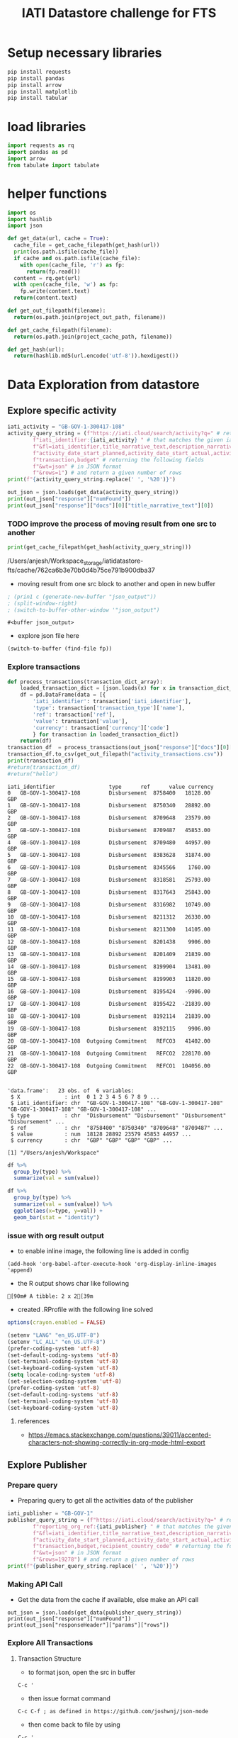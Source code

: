 #+title: IATI Datastore challenge for FTS
#+PROPERTY: header-args :eval never-export :exports both
#+EXCLUDE_TAGS: noexport
#+HTML_HEAD: <link rel="stylesheet" type="text/css" href="https://gongzhitaao.org/orgcss/org.css"/>

* load virtual env                                                 :noexport:
** workon the virtual environment "iatidatastore-fts" 
: M-x pyvenv workon ; and select the right environment

#+BEGIN_SRC emacs-lisp :shebang #!/bin/bash -i :session datastore :async :exports none
; (setenv "LD_LIBRARY_PATH")
; (pyvenv-workon "iatidatastore-fts")

#+END_SRC

#+RESULTS:

** ensure that right environment Python 3+ is loaded 
- the script is tested using 3.7.4

#+BEGIN_SRC sh :shebang #!/bin/bash -i :session datastore :async :exports none
echo $VIRTUAL_ENV
which python
python --version
which pip
#+END_SRC

#+RESULTS:
| /Users/anjesh/.virtualenvs/iatidatastore-fts            |       |
| /Users/anjesh/.virtualenvs/iatidatastore-fts/bin/python |       |
| Python                                                  | 3.7.4 |
| /Users/anjesh/.virtualenvs/iatidatastore-fts/bin/pip    |       |

** review
- it took a while to execute virtualenv process because i wasxn't using shebang option 
- i could see the list of processes using
  : M-x list-processes
  
 
* setup storage                                                    :noexport:

#+BEGIN_SRC python :session datastore :results output raw :exports none
import os
project_storage_path = os.path.join(os.path.expanduser("~"),"Workspace_storage","iatidatastore-fts")
project_cache_path = os.path.join(project_storage_path, "cache")
project_out_path = os.path.join(project_storage_path, "out")

os.makedirs(project_cache_path, exist_ok = True)
os.makedirs(project_out_path, exist_ok = True)
#+END_SRC

#+RESULTS:


* Setup necessary libraries

#+BEGIN_SRC sh :session datastore :results none :async
pip install requests
pip install pandas
pip install arrow
pip install matplotlib
pip install tabular
#+END_SRC

** review                                                         :noexport:
- using async from ob-async 

* load libraries

#+BEGIN_SRC python :session datastore
import requests as rq
import pandas as pd
import arrow
from tabulate import tabulate
#+END_SRC

#+RESULTS:

* helper functions 

#+BEGIN_SRC python :session datastore 
import os
import hashlib
import json

def get_data(url, cache = True):
  cache_file = get_cache_filepath(get_hash(url))
  print(os.path.isfile(cache_file))
  if cache and os.path.isfile(cache_file):
    with open(cache_file, 'r') as fp:
      return(fp.read())
  content = rq.get(url)
  with open(cache_file, 'w') as fp:
    fp.write(content.text)
  return(content.text)
 
def get_out_filepath(filename):
  return(os.path.join(project_out_path, filename))

def get_cache_filepath(filename):
  return(os.path.join(project_cache_path, filename))

def get_hash(url):
  return(hashlib.md5(url.encode('utf-8')).hexdigest())
  
#+END_SRC

#+RESULTS:

* Data Exploration from datastore

** Explore specific activity

#+BEGIN_SRC python :session datastore :results output
iati_activity = "GB-GOV-1-300417-108"
activity_query_string = (f"https://iati.cloud/search/activity?q=" # return activitiy
        f"iati_identifier:{iati_activity} " # that matches the given iati_identifuer
        f"&fl=iati_identifier,title_narrative_text,description_narrative_text,humanitarian,reporting_org_ref, "
        f"activity_date_start_planned,activity_date_start_actual,activity_date_end_planned,activity_date_end_actual,activity_status_code,"
        f"transaction,budget" # returning the following fields 
        f"&wt=json" # in JSON format
        f"&rows=1") # and return a given number of rows
print(f"{activity_query_string.replace(' ', '%20')}")
#+END_SRC

#+RESULTS:
: https://iati.cloud/search/activity?q=iati_identifier:GB-GOV-1-300417-108%20&fl=iati_identifier,title_narrative_text,description_narrative_text,humanitarian,reporting_org_ref,%20activity_date_start_planned,activity_date_start_actual,activity_date_end_planned,activity_date_end_actual,activity_status_code,transaction,budget&wt=json&rows=1

#+BEGIN_SRC python :session datastore :results output :results:raw
out_json = json.loads(get_data(activity_query_string))
print(out_json["response"]["numFound"])
print(out_json["response"]["docs"][0]["title_narrative_text"][0])
#+END_SRC

#+RESULTS:
: True
: 1
: Funding to support Standby Partnerships in Yemen



*** TODO improve the process of moving result from one src to another 

#+NAME: json_filepath
#+BEGIN_SRC python :session datastore :results output raw
print(get_cache_filepath(get_hash(activity_query_string)))
#+END_SRC

#+RESULTS: json_filepath
/Users/anjesh/Workspace_storage/iatidatastore-fts/cache/762ca6b3e70b0d4b75ce791b900dba37

- moving result from one src block to another and open in new buffer

#+NAME: mystream
#+BEGIN_SRC emacs-lisp :var fp=json_filepath :results none
; (prin1 c (generate-new-buffer "json_output"))
; (split-window-right)
; (switch-to-buffer-other-window '"json_output")
#+END_SRC

: #<buffer json_output>

- explore json file here

#+BEGIN_SRC emacs-lisp :var fp=json_filepath :results none
(switch-to-buffer (find-file fp))
#+END_SRC

*** Explore transactions

#+NAME: transactions
#+BEGIN_SRC python :session datastore :results output raw :wrap SRC table
def process_transactions(transaction_dict_array):
    loaded_transaction_dict = [json.loads(x) for x in transaction_dict_array]
    df = pd.DataFrame(data = [{
        'iati_identifier': transaction['iati_identifier'],
        'type': transaction['transaction_type']['name'],
        'ref': transaction['ref'],
        'value': transaction['value'],
        'currency': transaction['currency']['code']
        } for transaction in loaded_transaction_dict])
    return(df)
transaction_df  = process_transactions(out_json["response"]["docs"][0]["transaction"])
transaction_df.to_csv(get_out_filepath("activity_transactions.csv"))
print(transaction_df)
#return(transaction_df)
#return("hello")
#+END_SRC

#+RESULTS: transactions
#+begin_SRC table
iati_identifier                 type      ref      value currency
0   GB-GOV-1-300417-108         Disbursement  8758400   18128.00      GBP
1   GB-GOV-1-300417-108         Disbursement  8750340   28892.00      GBP
2   GB-GOV-1-300417-108         Disbursement  8709648   23579.00      GBP
3   GB-GOV-1-300417-108         Disbursement  8709487   45853.00      GBP
4   GB-GOV-1-300417-108         Disbursement  8709480   44957.00      GBP
5   GB-GOV-1-300417-108         Disbursement  8383628   31874.00      GBP
6   GB-GOV-1-300417-108         Disbursement  8345566    1760.00      GBP
7   GB-GOV-1-300417-108         Disbursement  8318581   25793.00      GBP
8   GB-GOV-1-300417-108         Disbursement  8317643   25843.00      GBP
9   GB-GOV-1-300417-108         Disbursement  8316982   10749.00      GBP
10  GB-GOV-1-300417-108         Disbursement  8211312   26330.00      GBP
11  GB-GOV-1-300417-108         Disbursement  8211300   14105.00      GBP
12  GB-GOV-1-300417-108         Disbursement  8201438    9906.00      GBP
13  GB-GOV-1-300417-108         Disbursement  8201409   21839.00      GBP
14  GB-GOV-1-300417-108         Disbursement  8199904   13481.00      GBP
15  GB-GOV-1-300417-108         Disbursement  8199903   11820.00      GBP
16  GB-GOV-1-300417-108         Disbursement  8195424   -9906.00      GBP
17  GB-GOV-1-300417-108         Disbursement  8195422  -21839.00      GBP
18  GB-GOV-1-300417-108         Disbursement  8192114   21839.00      GBP
19  GB-GOV-1-300417-108         Disbursement  8192115    9906.00      GBP
20  GB-GOV-1-300417-108  Outgoing Commitment   REFCO3   41402.00      GBP
21  GB-GOV-1-300417-108  Outgoing Commitment   REFCO2  228170.00      GBP
22  GB-GOV-1-300417-108  Outgoing Commitment   REFCO1  104056.00      GBP
#+end_SRC

#+NAME: R_out
#+BEGIN_SRC R :session rsession :exports results :results output 
library(tidyverse)
file <- here::here("iati-fts-datastore","cache","transactions.csv")
df <- read.csv(file)
str(df)
#+END_SRC

#+RESULTS: R_out
#+begin_example

'data.frame':	23 obs. of  6 variables:
 $ X              : int  0 1 2 3 4 5 6 7 8 9 ...
 $ iati_identifier: chr  "GB-GOV-1-300417-108" "GB-GOV-1-300417-108" "GB-GOV-1-300417-108" "GB-GOV-1-300417-108" ...
 $ type           : chr  "Disbursement" "Disbursement" "Disbursement" "Disbursement" ...
 $ ref            : chr  "8758400" "8750340" "8709648" "8709487" ...
 $ value          : num  18128 28892 23579 45853 44957 ...
 $ currency       : chr  "GBP" "GBP" "GBP" "GBP" ...

[1] "/Users/anjesh/Workspace"
#+end_example

#+BEGIN_SRC R :session rsession :results output replace
df %>%
  group_by(type) %>%
  summarize(val = sum(value)) 

#+END_SRC

#+RESULTS:
: 
: # A tibble: 2 x 2
:   type                   val
:   <
:                <dbl>
: 1 Disbursement        354909
: 2 Outgoing Commitment 373628

#+BEGIN_SRC R :session rsession :results output graphics file :file out.png :exports code :height 200
df %>%
  group_by(type) %>%
  summarize(val = sum(value)) %>%
  ggplot(aes(x=type, y=val)) +
  geom_bar(stat = "identity")

#+END_SRC

#+RESULTS:
[[file:out.png]]


*** issue with org result output

- to enable inline image, the following line is added in config
  
: (add-hook 'org-babel-after-execute-hook 'org-display-inline-images 'append)


- the R output shows char like following
: [90m# A tibble: 2 x 2[39m

- created .RProfile with the following line solved 
#+BEGIN_SRC R
options(crayon.enabled = FALSE)
#+END_SRC


#+BEGIN_SRC emacs-lisp
(setenv "LANG" "en_US.UTF-8")
(setenv "LC_ALL" "en_US.UTF-8")
(prefer-coding-system 'utf-8)
(set-default-coding-systems 'utf-8)
(set-terminal-coding-system 'utf-8)
(set-keyboard-coding-system 'utf-8)
(setq locale-coding-system 'utf-8)
(set-selection-coding-system 'utf-8)
(prefer-coding-system 'utf-8)
(set-default-coding-systems 'utf-8)
(set-terminal-coding-system 'utf-8)
(set-keyboard-coding-system 'utf-8)
#+END_SRC

#+RESULTS:
: utf-8-unix

**** references
- [[https://emacs.stackexchange.com/questions/39011/accented-characters-not-showing-correctly-in-org-mode-html-export]]

  


** Explore Publisher

*** Prepare query 
- Preparing query to get all the activities data of the publisher

#+BEGIN_SRC python :session datastore :results output
iati_publisher = "GB-GOV-1"
publisher_query_string = (f"https://iati.cloud/search/activity?q=" # return activitiy
        f"reporting_org_ref:{iati_publisher} " # that matches the given iati_publisher
        f"&fl=iati_identifier,title_narrative_text,description_narrative_text,humanitarian,reporting_org_ref, "
        f"activity_date_start_planned,activity_date_start_actual,activity_date_end_planned,activity_date_end_actual,activity_status_code,"
        f"transaction,budget,recipient_country_code" # returning the following fields 
        f"&wt=json" # in JSON format
        f"&rows=19278") # and return a given number of rows
print(f"{publisher_query_string.replace(' ', '%20')}")
#+END_SRC

#+RESULTS:
: https://iati.cloud/search/activity?q=reporting_org_ref:GB-GOV-1%20&fl=iati_identifier,title_narrative_text,description_narrative_text,humanitarian,reporting_org_ref,%20activity_date_start_planned,activity_date_start_actual,activity_date_end_planned,activity_date_end_actual,activity_status_code,transaction,budget,recipient_country_code&wt=json&rows=19278

*** Making API Call
- Get the data from the cache if available, else make an API call

#+BEGIN_SRC python :session datastore :results output :results:raw 
out_json = json.loads(get_data(publisher_query_string))
print(out_json["response"]["numFound"])
print(out_json["responseHeader"]["params"]["rows"])
#+END_SRC

#+RESULTS:
: True
: 19278
: 19278

 
*** Explore All Transactions

**** Transaction Structure 
- to format json, open the src in buffer
: C-c '
- then issue format command
: C-c C-f ; as defined in https://github.com/joshwnj/json-mode
- then come back to file by using
: C-c '

#+BEGIN_SRC python :session datastore :results output raw replace :wrap src json
# print(json.dumps(out_json["response"]["docs"][0]["transaction"][0]))
print(out_json["response"]["docs"][0]["transaction"][0])
#+END_SRC

#+RESULTS:
#+begin_src json
{
    "recipient_regions": [],
    "recipient_countries": [],
    "iati_identifier": "GB-1-204310-101",
    "sectors": [],
    "tied_status": {
        "name": "Untied",
        "code": "5"
    },
    "aid_type": null,
    "finance_type": {
        "name": "Standard grant",
        "code": "110"
    },
    "flow_type": {
        "name": "ODA",
        "code": "10"
    },
    "recipient_region": null,
    "recipient_country": null,
    "sector": null,
    "disbursement_channel": null,
    "receiver_organisation": {
        "narratives": [
            {
                "language": {
                    "name": "English",
                    "code": "en"
                },
                "text": "Correction"
            }
        ],
        "receiver_activity_id": null,
        "receiver_activity": null,

        "type": null,
        "ref": "Not available"
    },
    "provider_organisation": {
        "narratives": [
            {
                "language": {
                    "name": "English",
                    "code": "en"
                },
                "text": "UK - Department for International Development (DFID)"
            }
        ],
        "provider_activity_id": null,
        "type": null,
        "ref": "GB-GOV-1"
    },
    "description": {
        "narratives": [
            {
                "language": {
                    "name": "English",
                    "code": "en"
                },
                "text": "Technical & Advisory services"
            }
        ]
    },
    "currency": {
        "name": "Pound Sterling",
        "code": "GBP"
    },
    "value_date": "2014-07-11",
    "value": "-300000.00",
    "transaction_date": "2014-07-11",
    "transaction_type": {
        "name": "Expenditure",
        "code": "4"
    },
    "humanitarian": null,
    "ref": "5926209"
}
#+end_src


**** Prepare transaction

#+BEGIN_SRC python :session datastore :results output raw replace
publisher_transactions_list = []
for x in out_json["response"]["docs"]:
    if 'transaction' in x:
        publisher_transactions_list.append(process_transactions(x['transaction']))
#publisher_transactions_list = [process_transactions(x['transaction']) if 'transacion' in x else "" for x in out_json['response']['docs']]
publisher_transactions_df = pd.concat(publisher_transactions_list)
publisher_transactions_df.to_csv(get_out_filepath("publishers_transactions.csv"))
#+END_SRC

#+RESULTS:

**** Group by transaction types

#+BEGIN_SRC R :session rsession :results output replace
p_transactions_csv <- here::here("iati-fts-datastore", "cache","publishers_transactions.csv")
p_transactions_df <- read.csv(p_transactions_csv)
p_transactions_df %>%
  group_by(type) %>%
  summarise(total = sum(value), count = n())
#+END_SRC

#+RESULTS:
#+begin_example

# A tibble: 5 x 3
  type                      total count
<int>
1 Disbursement        79592134014 95136
2 Expenditure         17913803669 54145
3 Interest Payment        -681543    23
4 Outgoing Commitment 58484408675 14084
5 Purchase of Equity   3275344889   126
#+end_example

**** Check currency

#+BEGIN_SRC R :session rsession :results output raw replace
p_transactions_df %>%
  group_by(currency) %>%
  count()
#+END_SRC

#+RESULTS:

# A tibble: 1 x 2
# Groups:   currency [1]
  currency      n
1 GBP      163514

*** Explore activities

**** activity structure

#+BEGIN_SRC python :session datastore :results output raw replace :wrap src json
# print(json.dumps(out_json["response"]["docs"][0]["transaction"][0]))
activity = out_json["response"]["docs"][0]
activity['transaction'] = ""
activity['budget'] = ""
print(json.dumps(activity))
#+END_SRC

#+RESULTS:
#+begin_src json
{
    "humanitarian": "0",
    "activity_status_code": "4",
    "title_narrative_text": [
        "Providing quick impact support to the Libyan Government in delivering disarmament activity."
    ],
    "activity_date_end_planned": "2014-09-30",
    "budget": "",
    "activity_date_start_planned": "2013-10-15",
    "recipient_country_code": [
        "LY"
    ],
    "activity_date_end_actual": "2014-09-30",
    "reporting_org_ref": "GB-GOV-1",
    "iati_identifier": "GB-1-204310-101",
    "activity_date_start_actual": "2013-10-15",
    "transaction": "",
    "description_narrative_text": [
        "This activity (Providing quick impact support to the Libyan Government in delivering disarmament activity.) is a component of Providing support to the development of Libyan government counter-proliferation activity reported by DFID, with a funding type of 'Procurement of Services' and a budget of £1,832,812. This component benefits Libya, and works in the following sector(s): Civilian peace-building, conflict prevention and resolution. , with the following implementing partners: Foreign and Commonwealth Office. The start date is 15-10-2013 and the end date is 30-09-2014."
    ]
}
#+end_src

**** count by humanitarian
***** Prepare activity by humanitarian 

#+BEGIN_SRC python :session datastore :results output raw replace :wrap EXPORT output
activity_df = pd.DataFrame(data = [{
    'iati_identifier': act['iati_identifier'],
    'humanitarian': act['humanitarian']
} for act in out_json["response"]["docs"]])
# activity_df.to_csv("cache/publisher_activity_row.csv")
# print(activity_df.shape)
print(activity_df.groupby('humanitarian').count())
#+END_SRC

#+RESULTS:
#+begin_EXPORT output
iati_identifier
humanitarian                 
0                       17335
1                        1943
#+end_EXPORT

*** Explore by recipient countries

#+BEGIN_SRC python :session datastore :results output raw replace :wrap EXPORT output
from io import StringIO
s = get_data("http://reference.iatistandard.org/203/codelists/downloads/clv1/codelist/Country.csv")
cl_country = pd.read_csv(StringIO(s))
cl_country = cl_country.drop(cl_country.columns[[2,3,4,5,6]], axis=1)
print(cl_country.shape)
print(cl_country.dtypes)
#+END_SRC

#+RESULTS:
#+begin_EXPORT output
True
(251, 2)
code    object
name    object
dtype: object
#+end_EXPORT

#+BEGIN_SRC python :session datastore :results output raw replace :wrap EXPORT output
activity_country_df = pd.DataFrame(data = [{
    'iati_identifier': act['iati_identifier'],
    'recipient_country_code': act['recipient_country_code'] if "recipient_country_code" in act else ""
} for act in out_json["response"]["docs"]])
activity_country_df = activity_country_df.explode('recipient_country_code')
# activity_df.to_csv("cache/publisher_activity_row.csv")
# print(activity_country_df.shape)
activity_country_frames = pd.merge(left = activity_country_df, right = cl_country, how = "left", left_on = "recipient_country_code", right_on = "code")

pd.set_option('display.max_rows', None)
print(activity_country_frames.fillna(' NA (missing country)').groupby('name').count()["iati_identifier"])

# print(activity_country_df.groupby('recipient_country_code').count())
pd.set_option('display.max_rows', 10)
#+END_SRC

#+RESULTS:
#+begin_EXPORT output
name
 NA (missing country)                                           11
Afghanistan                                                     34
Albania                                                          7
Algeria                                                          9
American Samoa                                                   1
Andorra                                                          1
Angola                                                           6
Antigua and Barbuda                                              6
Argentina                                                        9
Armenia                                                         12
Australia                                                        2
Austria                                                          2
Azerbaijan                                                       5
Bahrain                                                          2
Bangladesh                                                     138
Barbados                                                         3
Belarus                                                          6
Belgium                                                          2
Belize                                                           9
Benin                                                           28
Bhutan                                                          50
Bolivia (Plurinational State of)                                25
Bosnia and Herzegovina                                           8
Botswana                                                        17
Brazil                                                          11
Brunei Darussalam                                                1
Bulgaria                                                         2
Burkina Faso                                                    34
Burundi                                                         20
Cabo Verde                                                       4
Cambodia                                                        58
Cameroon                                                        21
Canada                                                          14
Cayman Islands (the)                                             1
Central African Republic (the)                                   5
Chad                                                            19
Chile                                                           10
China                                                           25
Colombia                                                        26
Comoros (the)                                                    5
Congo (the Democratic Republic of the)                          38
Congo (the)                                                     10
Cook Islands (the)                                               3
Costa Rica                                                       9
Croatia                                                          2
Cuba                                                             9
CuraÃ§ao                                                         2
Cyprus                                                           1
CÃ´te d'Ivoire                                                  13
Denmark                                                          1
Djibouti                                                         9
Dominica                                                         4
Dominican Republic (the)                                         6
Ecuador                                                         12
Egypt                                                           12
El Salvador                                                     12
Equatorial Guinea                                                2
Eritrea                                                          6
Estonia                                                          3
Eswatini                                                        16
Ethiopia                                                        66
Fiji                                                            12
Finland                                                          2
France                                                           3
French Guiana                                                    1
Gabon                                                            5
Gambia (the)                                                    12
Georgia                                                         18
Germany                                                          3
Ghana                                                           46
Greece                                                           4
Grenada                                                          5
Guam                                                             2
Guatemala                                                       22
Guinea                                                          13
Guinea-Bissau                                                    3
Guyana                                                          13
Haiti                                                           21
Honduras                                                        20
Hong Kong                                                        1
Hungary                                                          4
Iceland                                                          1
India                                                           91
Indonesia                                                       46
Iran (Islamic Republic of)                                       4
Iraq                                                            12
Ireland                                                          1
Israel                                                           3
Jamaica                                                          9
Japan                                                            2
Jordan                                                          20
Kazakhstan                                                       9
Kenya                                                           61
Kiribati                                                         2
Korea (the Democratic People's Republic of)                      3
Korea (the Republic of)                                          2
Kosovo                                                           3
Kuwait                                                           3
Kyrgyzstan                                                      14
Lao People's Democratic Republic (the)                          40
Latvia                                                           2
Lebanon                                                         12
Lesotho                                                         18
Liberia                                                         21
Libya                                                            6
Liechtenstein                                                    1
Lithuania                                                        3
Luxembourg                                                       2
Madagascar                                                      18
Malawi                                                          50
Malaysia                                                        15
Maldives                                                        15
Mali                                                            34
Malta                                                            2
Marshall Islands (the)                                           2
Mauritania                                                      11
Mauritius                                                        3
Mexico                                                          11
Micronesia (Federated States of)                                 4
Moldova (the Republic of)                                        8
Monaco                                                           1
Mongolia                                                        24
Montenegro                                                       3
Montserrat                                                       2
Morocco                                                         14
Mozambique                                                      41
Myanmar                                                         68
Nauru                                                            1
Nepal                                                         5728
Netherlands (the)                                                5
New Zealand                                                      3
Nicaragua                                                       18
Niger (the)                                                     26
Nigeria                                                         30
Niue                                                             1
North Macedonia                                                  8
Norway                                                           5
Oman                                                             3
Pakistan                                                        88
Palau                                                            2
Palestine, State of                                             11
Panama                                                           5
Papua New Guinea                                                11
Paraguay                                                        10
Peru                                                            35
Philippines (the)                                               37
Poland                                                           3
Portugal                                                         2
Qatar                                                            3
Romania                                                          2
Russian Federation (the)                                         6
Rwanda                                                          28
Saint Helena, Ascension and Tristan da Cunha                     1
Saint Kitts and Nevis                                            2
Saint Lucia                                                      6
Saint Vincent and the Grenadines                                 3
Samoa                                                            6
Sao Tome and Principe                                            4
Saudi Arabia                                                     2
Senegal                                                         38
Serbia                                                           5
Seychelles                                                       3
Sierra Leone                                                    34
Singapore                                                        1
Slovakia                                                         3
Slovenia                                                         1
Solomon Islands                                                  7
Somalia                                                         16
South Africa                                                    29
South Sudan                                                     23
Spain                                                            3
Sri Lanka                                                       73
Sudan (the)                                                     19
Suriname                                                        10
Sweden                                                           4
Switzerland                                                      3
Syrian Arab Republic                                            13
Tajikistan                                                      14
Tanzania, United Republic of                                    57
Thailand                                                        26
Timor-Leste                                                     11
Togo                                                            13
Tokelau                                                          1
Tonga                                                            5
Trinidad and Tobago                                              6
Tunisia                                                         14
Turkey                                                           8
Turkmenistan                                                     1
Tuvalu                                                           9
Uganda                                                          65
Ukraine                                                         18
United Arab Emirates (the)                                       1
United Kingdom of Great Britain and Northern Ireland (the)       9
United States of America (the)                                   3
Uruguay                                                          4
Uzbekistan                                                       3
Vanuatu                                                          8
Venezuela (Bolivarian Republic of)                               3
Viet Nam                                                        33
Wallis and Futuna                                                1
Yemen                                                           21
Zambia                                                          42
Zimbabwe                                                        34
Name: iati_identifier, dtype: int64
#+end_EXPORT

** Explore Country
*** Prepare query 
- Preparing query to get all the activities data of the publisher

#+BEGIN_SRC python :session datastore :results output
iati_country = "NP"
country_url = (f"https://iati.cloud/search/activity?q=" # return activitiy
        f"recipient_country_code:{iati_country} " # that matches the given iati_country
        f"&fl=iati_identifier,title_narrative_text,description_narrative_text,humanitarian,reporting_org_ref,reporting_org_narrative,"
        f"activity_date_start_planned,activity_date_start_actual,activity_date_end_planned,activity_date_end_actual,activity_status_code,"
        f"transaction,budget,recipient_country_code" # returning the following fields 
        f"&wt=json" # in JSON format
        f"&rows=5721") # and return a given number of rows
print(f"{country_url.replace(' ', '%20')}")
#+END_SRC

#+RESULTS:
: https://iati.cloud/search/activity?q=recipient_country_code:NP%20&fl=iati_identifier,title_narrative_text,description_narrative_text,humanitarian,reporting_org_ref,reporting_org_narrative,activity_date_start_planned,activity_date_start_actual,activity_date_end_planned,activity_date_end_actual,activity_status_code,transaction,budget,recipient_country_code&wt=json&rows=5721

*** Make API Call
#+BEGIN_SRC python :session datastore :results output :results:raw
out_json = json.loads(get_data(country_url))
print(out_json["response"]["numFound"])
print(out_json["response"]["docs"][0]["title_narrative_text"][0])
#+END_SRC

#+RESULTS:
: True
: 5721
: Support to International Crisis Group

*** Activity Structure 
#+BEGIN_SRC python :session datastore :results output raw :wrap SRC json
print(json.dumps(out_json["response"]["docs"][0]))
#+END_SRC

#+RESULTS:
#+begin_SRC json
{
    "humanitarian": "0",
    "activity_status_code": "4",
    "activity_date_start_planned": "2008-04-01",
    "reporting_org_narrative": [
        "UK - Department for International Development (DFID)"
    ],
    "activity_date_end_planned": "2012-03-31",
    "title_narrative_text": [
        "Support to International Crisis Group"
    ],
    "recipient_country_code": [
        "NP"
    ],
    "reporting_org_ref": "GB-GOV-1",
    "iati_identifier": "GB-1-114041",
    "activity_date_start_actual": "2008-08-22",
    "description_narrative_text": [
        "To support and reinforce the efforts of National Governments, as well as the UN, European Union and other international and regional organisations to build lasting peace and prevent a renewed outbreak of conflict in Nepal."
    ]
}
#+end_SRC


*** Publishers

#+BEGIN_SRC python :session datastore :results output raw replace :exports both :wrap SRC output
countrywise_activities_df = pd.DataFrame([{
    "iati_identifier": act["iati_identifier"],
    "reporting_org": act["reporting_org_narrative"][0],
    "humanitarian": act["humanitarian"]
} for act in out_json["response"]["docs"]])
print(countrywise_activities_df.shape)
#+END_SRC

#+RESULTS:
#+begin_SRC output
(5721, 3)
#+end_SRC

**** Reporting org

#+BEGIN_SRC python :session datastore :results output raw replace :wrap SRC output
pd.set_option('display.max_rows', None)
print(countrywise_activities_df.groupby("reporting_org").count()["iati_identifier"])
pd.set_option('display.max_rows', 10)
#+END_SRC

#+RESULTS:
#+begin_SRC output
reporting_org
Aapasi Sahayog Kendra Syangja Nepal (ASK Nepal)                                                                  2
Adam Smith International Limited                                                                                 1
Age International UK (HelpAge International UK)                                                                  2
Aidsfonds - Soa Aids Nederland                                                                                  11
Anti-Slavery International                                                                                       1
Asian Development Bank                                                                                          76
Australia - Department of  Foreign Affairs and Trade                                                           178
Avocats Sans Frontières                                                                                          2
BBC Media Action                                                                                                 3
BRITISH COUNCIL                                                                                                  2
Backward Society Education (BASE)                                                                               14
BasicNeeds                                                                                                       1
British Red Cross                                                                                                5
Burns Violence Survivors - Nepal                                                                                 1
CARE International UK                                                                                            7
CARE Nepal                                                                                                       3
CATHOLIC RELIEF SERVICES                                                                                         2
CDC Group plc                                                                                                    1
Canada - International Development Research Centre/Centre de recherches pour le développement international     72
Cardno Emerging Markets                                                                                          1
Carers Worldwide                                                                                                 1
Catholic Agency for Overseas Development                                                                         1
Center for Research on Environment Health and Population Activities (CREHPA)                                     1
ChildHopeUK                                                                                                      1
Christian Aid                                                                                                   32
Coffey International Development Limited, a Tetra Tech Company                                                   3
Concern Worldwide                                                                                                1
Concern Worldwide UK                                                                                             1
Crown Agents Limited                                                                                             5
DAI Europe                                                                                                       2
DECP                                                                                                             1
Daria Alexeeva                                                                                                   1
Department for Environment, Food, and Rural Affairs                                                              1
Development Initiatives Poverty Research Limited                                                                 3
Disability and Development Partners                                                                              2
Disasters Emergency Committee                                                                                    1
EMMS International                                                                                               4
Ecorys UK                                                                                                        1
Energy Saving Trust                                                                                              1
Enhanced Integrated Framework                                                                                    5
European Commission - Directorate-General for International Cooperation and Development                        451
European Commission - Humanitarian Aid & Civil Protection                                                       58
European Commission - Service for Foreign Policy Instruments                                                    12
FMO                                                                                                              1
Federal Ministry for Economic Cooperation and Development                                                       90
Find Your Feet                                                                                                   2
Finland - Ministry for Foreign Affairs                                                                         679
Food and Agriculture Organization (FAO)                                                                         30
Free Press Unlimited                                                                                             1
Gavi, the vaccine alliance                                                                                      16
Germany - Federal Foreign Office                                                                                14
Girls’ Education Challenge – Fund Manager PwC                                                                    2
Global Affairs Canada                                                                                          101
Global Green Growth Institute (GGGI)                                                                             1
GlobalGiving.org                                                                                               488
Handicap International                                                                                           3
Handicap International Federation                                                                                1
HelpAge International                                                                                           10
ICCO Foundation                                                                                                  2
ICF Consulting Services Limited                                                                                  2
IDEO.org                                                                                                         1
IMC WORLDWIDE                                                                                                   10
INTOSAI Development Initiative                                                                                   3
InterAction's NGO Aid Map                                                                                      165
International Alert                                                                                             14
International Child Development Initiatives                                                                      2
International Federation of the Red Cross and Red Crescent (IFRC)                                                3
International Finance Corporation                                                                               20
International Fund for Agricultural Development (IFAD)                                                          18
International Labour Organization (ILO)                                                                         64
International Network of People who Use Drugs (INPUD)                                                            1
International Organization for Migration (IOM)                                                                   9
International Rescue Committee Inc.                                                                              1
Ireland - Department of Foreign Affairs and Trade                                                               18
Itad Limited                                                                                                     1
KPMG Advisory Limited Tanzania                                                                                   1
Landell Mills                                                                                                    1
Learning for Life                                                                                                1
Mainline M&E                                                                                                     1
Malaria Consortium                                                                                               2
MannionDaniels                                                                                                   2
Marie Stopes International                                                                                       1
Mercy Corps Europe                                                                                               5
Millennium Challenge Corporation                                                                                63
Ministry of Foreign Affairs of  Japan                                                                            4
Ministry of Foreign Affairs, Denmark                                                                           227
Ministry of interior of the Slovak Republic                                                                      1
Mondiaal FNV                                                                                                     1
Mott MacDonald Limited                                                                                           1
NGO Federation of Nepal                                                                                          1
Nepal Disabled Human Rights Center                                                                               1
Nepal Netra Jyoti Sangh                                                                                          1
Netherlands - Ministry of Foreign Affairs                                                                        8
Netherlands Enterprise Agency                                                                                   23
Netherlands Red Cross                                                                                            8
New Zealand - Ministry of Foreign Affairs and Trade - New Zealand Aid Programme                                 18
Norad - Norwegian Agency for Development Cooperation                                                           102
Options Consultancy Services                                                                                     2
Orbis Charitable Trust                                                                                           1
Orbis International                                                                                              1
Other ministries                                                                                                 1
Overseas Development Institute                                                                                   2
Oxfam GB                                                                                                        83
Oxfam Novib                                                                                                     19
Oxford Policy Management                                                                                         5
PHASE Worldwide                                                                                                  4
PRACTICA Foundation                                                                                              2
PUM Netherlands                                                                                                  1
Palladium International Ltd (UK)                                                                                 2
People in Need                                                                                                   7
Plan International Netherlands                                                                                   5
Plan International UK                                                                                            8
PricewaterhouseCoopers Private Limited India                                                                     2
PwC                                                                                                              2
RAIN foundation                                                                                                  4
RUAF Foundation                                                                                                  1
Raleigh International                                                                                            1
Republic of Korea                                                                                              101
Restless Development                                                                                             1
Rutgers                                                                                                          1
SECOURS CATHOLIQUE - CARITAS FRANCE                                                                              3
Saferworld                                                                                                       3
Save the Children International                                                                                 16
Save the Children UK                                                                                            16
Sightsavers                                                                                                      1
Simavi                                                                                                           5
Slovak Aid                                                                                                       1
Social Development Direct Limited                                                                                1
South Asian Women Development Forum                                                                              2
Stichting fondsbeheer DGGF lokaal MKB                                                                            1
Street Child                                                                                                     1
Sweden, through Swedish International Development Cooperation Agency (Sida)                                    418
Switzerland - Swiss Agency for Development and Cooperation (SDC)                                               203
Terre des Hommes Netherlands                                                                                     8
The Global Fund to Fight AIDS, Tuberculosis and Malaria                                                         19
The Global Network of People Living with HIV (GNP+)                                                              1
The Joint United Nations Programme on HIV and AIDS (UNAIDS) Secretariat                                         20
The Leprosy Mission England and Wales                                                                            1
The Louis Berger Group, Inc.                                                                                     1
The OPEC Fund for International Development (OFID)                                                              22
The World Bank                                                                                                  42
Trianglen                                                                                                       44
UK - Department for Business, Energy and Industrial Strategy (BEIS)                                              1
UK - Department for International Development (DFID)                                                           446
UK - Department of Health (DH)                                                                                   1
UK - Foreign & Commonwealth Office                                                                              20
UN Pooled Funds                                                                                                 56
UN Women                                                                                                         9
United Mission to Nepal                                                                                          1
United Nations Capital Development Fund                                                                         37
United Nations Central Emergency Response Fund (CERF)                                                           67
United Nations Development Programme (UNDP)                                                                     91
United Nations Educational, Scientific and Cultural Organization (UNESCO)                                       36
United Nations Environment Programme (UNEP)                                                                      2
United Nations High Commissioner for Refugees (UNHCR)                                                            6
United Nations Industrial Development Organization (UNIDO)                                                      10
United Nations Office for Project Services (UNOPS)                                                               9
United Nations Office for the Coordination of Humanitarian Affairs (OCHA)                                        1
United Nations Population Fund                                                                                  17
United Nations World Food Programme (WFP)                                                                       26
United States                                                                                                  436
University of Amsterdam                                                                                          2
Voluntary Service Overseas                                                                                       5
WASH Alliance International                                                                                      2
WASTE advisers on urban environment and development                                                              1
WSM-World Solidarity                                                                                             1
WWF-UK                                                                                                           2
WYG International                                                                                                1
Water Integrity Network Association                                                                              1
WaterAid                                                                                                         1
Women Engage for a Common Future                                                                                 1
Women's Refugee Commission                                                                                       1
World Health Organization                                                                                      112
World Vision International                                                                                       1
World Vision UK                                                                                                  1
YoungInnovations                                                                                                 2
Zoological Society of London                                                                                     3
iDE                                                                                                              3
interburns                                                                                                       2
kidasha                                                                                                          1
market and employment for peace and stability                                                                    1
Name: iati_identifier, dtype: int64
#+end_SRC

**** Activities count by humanitarian

#+BEGIN_SRC python :session datastore :results output raw replace :wrap SRC output
pd.set_option('display.max_rows', None)
print(countrywise_activities_df.groupby("humanitarian").count()["iati_identifier"])
pd.set_option('display.max_rows', 10)
#+END_SRC

#+RESULTS:
#+begin_SRC output
humanitarian
0    5189
1     532
Name: iati_identifier, dtype: int64
#+end_SRC

**** Transactions by type

***** Prepare transaction

#+BEGIN_SRC python :session datastore :results output raw replace
country_transactions_list = []
for x in out_json["response"]["docs"]:
    if 'transaction' in x:
        country_transactions_list.append(process_transactions(x['transaction']))
#publisher_transactions_list = [process_transactions(x['transaction']) if 'transacion' in x else "" for x in out_json['response']['docs']]
country_transactions_df = pd.concat(country_transactions_list)
#publisher_transactions_df.to_csv(get_out_filepath("publishers_transactions.csv"))
#+END_SRC

#+RESULTS:

#+BEGIN_SRC python :session datastore :results output raw 
pd.options.display.float_format = '{:,.2f}'.format
country_transactions_df["value"] = pd.to_numeric(country_transactions_df["value"], errors = "ignore")
print(tabulate(country_transactions_df.groupby("type").agg({'iati_identifier': 'count', 'value': 'sum'}).rename(columns={'iati_identifier':'instances'}),
               headers="keys",
               tablefmt="orgtbl",
               floatfmt=("", ".0f",".2f")))


#+END_SRC

#+RESULTS:
| type                | instances |           value |
|---------------------+-----------+-----------------|
| Disbursement        |     22145 |  35835720236.69 |
| Expenditure         |      6844 |   6458383441.47 |
| Incoming Commitment |       633 |    886760704.35 |
| Incoming Funds      |      3863 | 164381488476.33 |
| Interest Payment    |      1862 |     -9994265.39 |
| Loan Repayment      |       347 |    661946609.95 |
| Outgoing Commitment |      6570 |  50350784206.72 |
| Reimbursement       |        52 |     -3281328.66 |
